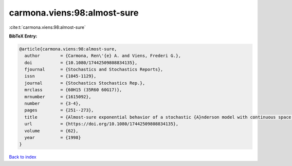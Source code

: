 carmona.viens:98:almost-sure
============================

:cite:t:`carmona.viens:98:almost-sure`

**BibTeX Entry:**

.. code-block:: bibtex

   @article{carmona.viens:98:almost-sure,
     author        = {Carmona, Ren\'{e} A. and Viens, Frederi G.},
     doi           = {10.1080/17442509808834135},
     fjournal      = {Stochastics and Stochastics Reports},
     issn          = {1045-1129},
     journal       = {Stochastics Stochastics Rep.},
     mrclass       = {60H15 (35R60 60G17)},
     mrnumber      = {1615092},
     number        = {3-4},
     pages         = {251--273},
     title         = {Almost-sure exponential behavior of a stochastic {A}nderson model with continuous space parameter},
     url           = {https://doi.org/10.1080/17442509808834135},
     volume        = {62},
     year          = {1998}
   }

`Back to index <../By-Cite-Keys.html>`_
